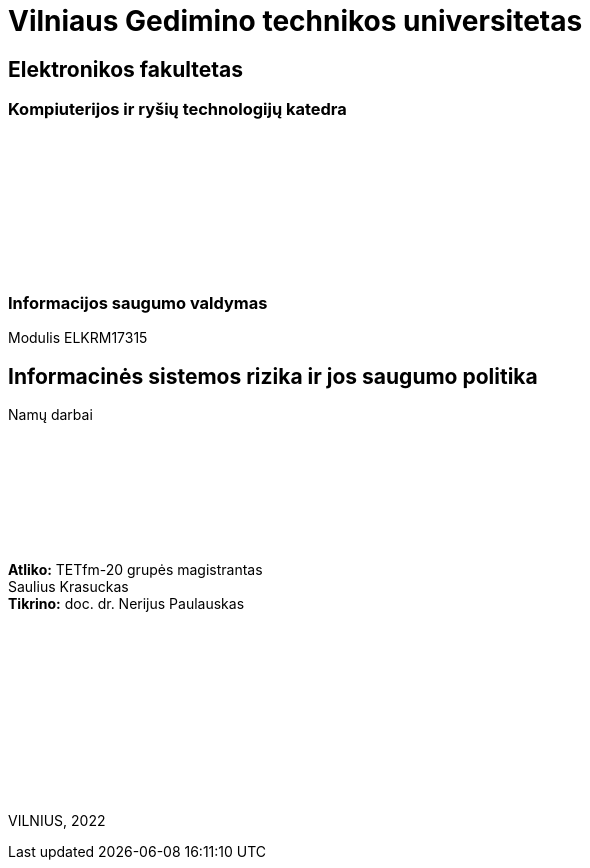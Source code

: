 [.text-center]
= Vilniaus Gedimino technikos universitetas

[.text-center]
== Elektronikos fakultetas

[.text-center]
=== Kompiuterijos ir ryšių technologijų katedra

{nbsp}

{nbsp}

{nbsp}

{nbsp}

{nbsp}

[.text-center]
=== Informacijos saugumo valdymas

[.text-center]
Modulis ELKRM17315

[.text-center]
== Informacinės sistemos rizika ir jos saugumo politika

[.text-center]
Namų darbai

{nbsp}

{nbsp}

{nbsp}

{nbsp}

[.text-right]
**Atliko:** TETfm-20 grupės magistrantas +
                       Saulius Krasuckas +
**Tikrino:** doc. dr. Nerijus Paulauskas {nbsp}{nbsp}{nbsp}

[.text-center]
{nbsp}

{nbsp}

{nbsp}

{nbsp}

{nbsp}

{nbsp}

[.text-center]
VILNIUS, 2022

<<<
